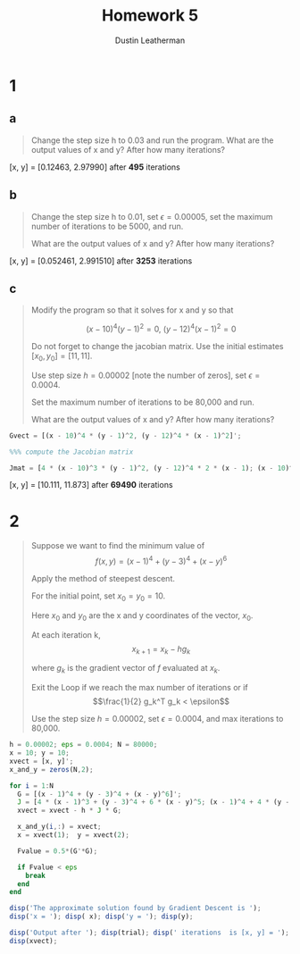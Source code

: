 #+TITLE:     Homework 5
#+AUTHOR:    Dustin Leatherman

* 1

** a

#+begin_quote
Change the step size h to 0.03 and run the program. What are the output values
of x and y? After how many iterations?
#+end_quote

[x, y] = [0.12463, 2.97990] after *495* iterations

** b

#+begin_quote
Change the step size h to 0.01, set $\epsilon = 0.00005$, set the maximum number
of iterations to be 5000, and run.

What are the output values of x and y? After how many iterations?
#+end_quote


[x, y] = [0.052461, 2.991510] after *3253* iterations

** c

#+begin_quote
Modify the program so that it solves for x and y so that

$$
(x - 10)^4 (y - 1)^2 = 0, \ (y - 12)^4 (x - 1)^2 = 0
$$

Do not forget to change the jacobian matrix. Use the initial estimates $[x_0,
y_0] = [11, 11]$.

Use step size $h = 0.00002$ [note the number of zeros], set $\epsilon = 0.0004$.

Set the maximum number of iterations to be 80,000 and run.

What are the output values of x and y? After how many iterations?
#+end_quote

#+BEGIN_SRC octave
    Gvect = [(x - 10)^4 * (y - 1)^2, (y - 12)^4 * (x - 1)^2]';

    %%% compute the Jacobian matrix

    Jmat = [4 * (x - 10)^3 * (y - 1)^2, (y - 12)^4 * 2 * (x - 1); (x - 10)^4 * 2 * (y - 1), 4 * (y - 12)^3 * (x - 1)^2];
#+END_SRC

[x, y] = [10.111, 11.873] after *69490* iterations

* 2

#+begin_quote
Suppose we want to find the minimum value of $$f(x,y) = (x - 1)^4 + (y - 3)^4 +
(x - y)^6$$

Apply the method of steepest descent.

For the initial point, set $x_0 = y_0 = 10$.

Here $x_0$ and $y_0$ are the x and y coordinates of the vector, $x_0$.

At each iteration k, $$x_{k+1} = x_k - h g_k$$

where $g_k$ is the gradient vector of $f$ evaluated at $x_k$.

Exit the Loop if we reach the max number of iterations or if $$\frac{1}{2}
g_k^T g_k < \epsilon$$

Use the step size $h = 0.00002$, set $\epsilon = 0.0004$, and max iterations to 80,000.
#+end_quote


#+BEGIN_SRC octave
h = 0.00002; eps = 0.0004; N = 80000;
x = 10; y = 10;
xvect = [x, y]';
x_and_y = zeros(N,2);

for i = 1:N
  G = [(x - 1)^4 + (y - 3)^4 + (x - y)^6]';
  J = [4 * (x - 1)^3 + (y - 3)^4 + 6 * (x - y)^5; (x - 1)^4 + 4 * (y - 3)^3 - 6 * (x - y)^5];
  xvect = xvect - h * J * G;

  x_and_y(i,:) = xvect;
  x = xvect(1);  y = xvect(2);

  Fvalue = 0.5*(G'*G);

  if Fvalue < eps
    break
  end
end

disp('The approximate solution found by Gradient Descent is ');
disp('x = '); disp( x); disp('y = '); disp(y);

disp('Output after '); disp(trial); disp(' iterations  is [x, y] = ');
disp(xvect);
#+END_SRC
